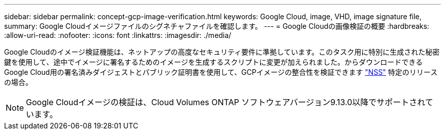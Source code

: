 ---
sidebar: sidebar 
permalink: concept-gcp-image-verification.html 
keywords: Google Cloud, image, VHD, image signature file, 
summary: Google Cloudイメージファイルのシグネチャファイルを確認します。 
---
= Google Cloudの画像検証の概要
:hardbreaks:
:allow-uri-read: 
:nofooter: 
:icons: font
:linkattrs: 
:imagesdir: ./media/


[role="lead"]
Google Cloudのイメージ検証機能は、ネットアップの高度なセキュリティ要件に準拠しています。このタスク用に特別に生成された秘密鍵を使用して、途中でイメージに署名するためのイメージを生成するスクリプトに変更が加えられました。からダウンロードできるGoogle Cloud用の署名済みダイジェストとパブリック証明書を使用して、GCPイメージの整合性を検証できます https://mysupport.netapp.com/site/products/all/details/cloud-volumes-ontap/downloads-tab["NSS"^] 特定のリリースの場合。


NOTE: Google Cloudイメージの検証は、Cloud Volumes ONTAP ソフトウェアバージョン9.13.0以降でサポートされています。
